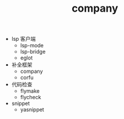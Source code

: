 #+TITLE: company
#+STARTUP: showeverything noindent


- lsp 客户端
  - lsp-mode
  - lsp-bridge
  - eglot

- 补全框架
  - company
  - corfu

- 代码检查
  - flymake
  - flycheck

- snippet
  - yasnippet
